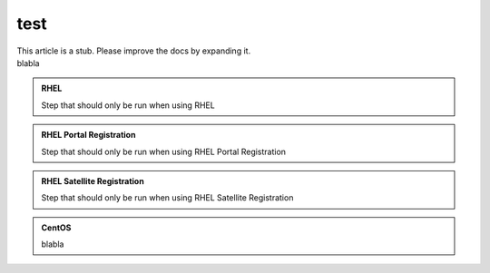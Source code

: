 ====
test
====


.. container:: hatnote hatnote-red

   This article is a stub. Please improve the docs by expanding it.

.. container:: admonition-red

   blabla

.. admonition:: RHEL
   :class: admonition-red

   Step that should only be run when using RHEL

.. admonition:: RHEL Portal Registration
   :class: admonition-green

   Step that should only be run when using RHEL Portal Registration

.. admonition:: RHEL Satellite Registration
   :class: satellite

   Step that should only be run when using RHEL Satellite Registration

.. admonition:: CentOS
   :class: centos

   blabla
